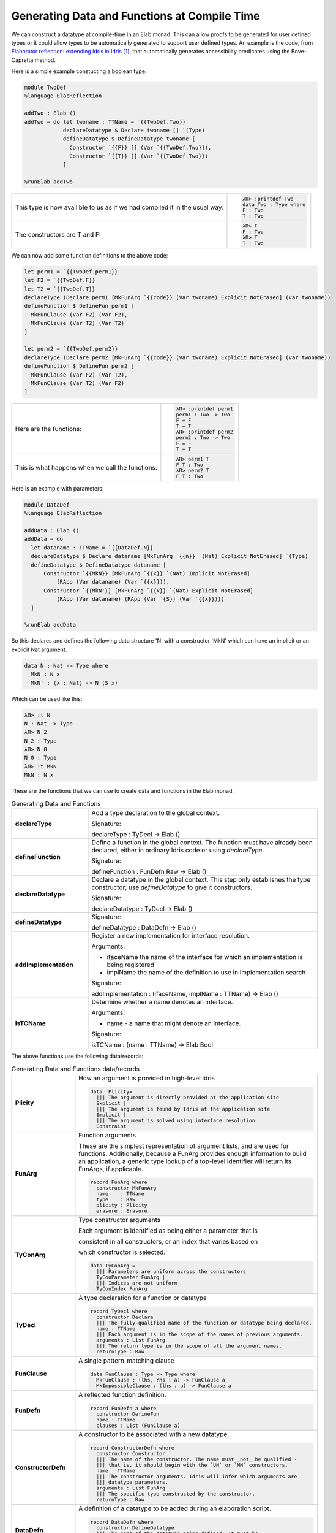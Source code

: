 Generating Data and Functions at Compile Time
=============================================

We can  construct a datatype at compile-time in an Elab monad.
This can allow proofs to be generated for user defined types or it could allow types to be automatically generated to support user defined types.
An example is the code, from `Elaborator reflection: extending Idris in Idris`_, that automatically generates accessibility predicates using the Bove-Capretta method.

Here is a simple example constucting a boolean type:

.. code-block:: idris

  module TwoDef
  %language ElabReflection

  addTwo : Elab ()
  addTwo = do let twoname : TTName = `{{TwoDef.Two}}
              declareDatatype $ Declare twoname [] `(Type)
              defineDatatype $ DefineDatatype twoname [
                Constructor `{{F}} [] (Var `{{TwoDef.Two}}),
                Constructor `{{T}} [] (Var `{{TwoDef.Two}})
              ]

  %runElab addTwo

.. list-table::

   * - This type is now availible to us as if we had compiled it in the usual way:
     - .. code-block:: idris

         λΠ> :printdef Two
         data Two : Type where
         F : Two
         T : Two

   * - The constructors are T and F:
     - .. code-block:: idris

         λΠ> F
         F : Two
         λΠ> T
         T : Two

We can now add some function definitions to the above code:

.. code-block:: idris

  let perm1 = `{{TwoDef.perm1}}
  let F2 = `{{TwoDef.F}}
  let T2 = `{{TwoDef.T}}
  declareType (Declare perm1 [MkFunArg `{{code}} (Var twoname) Explicit NotErased] (Var twoname))
  defineFunction $ DefineFun perm1 [
    MkFunClause (Var F2) (Var F2),
    MkFunClause (Var T2) (Var T2)
  ]

  let perm2 = `{{TwoDef.perm2}}
  declareType (Declare perm2 [MkFunArg `{{code}} (Var twoname) Explicit NotErased] (Var twoname))
  defineFunction $ DefineFun perm2 [
    MkFunClause (Var F2) (Var T2),
    MkFunClause (Var T2) (Var F2)
  ]

.. list-table::

   * - Here are the functions:
     - .. code-block:: idris

         λΠ> :printdef perm1
         perm1 : Two -> Two
         F = F
         T = T
         λΠ> :printdef perm2
         perm2 : Two -> Two
         F = F
         T = T

   * - This is what happens when we call the functions:
     - .. code-block:: idris

         λΠ> perm1 T
         F T : Two
         λΠ> perm2 T
         F T : Two

Here is an example with parameters:

.. code-block:: idris

  module DataDef
  %language ElabReflection

  addData : Elab ()
  addData = do
    let dataname : TTName = `{{DataDef.N}}
    declareDatatype $ Declare dataname [MkFunArg `{{n}} `(Nat) Explicit NotErased] `(Type)
    defineDatatype $ DefineDatatype dataname [
        Constructor `{{MkN}} [MkFunArg `{{x}} `(Nat) Implicit NotErased]
            (RApp (Var dataname) (Var `{{x}})),
        Constructor `{{MkN'}} [MkFunArg `{{x}} `(Nat) Explicit NotErased]
            (RApp (Var dataname) (RApp (Var `{S}) (Var `{{x}})))
    ]

  %runElab addData

So this declares and defines the following data structure 'N' with a constructor 'MkN' which can have an implicit or an explicit Nat argument.

.. code-block:: idris

  data N : Nat -> Type where
    MkN : N x
    MkN' : (x : Nat) -> N (S x)

Which can be used like this:

.. code-block:: idris

  λΠ> :t N
  N : Nat -> Type
  λΠ> N 2
  N 2 : Type
  λΠ> N 0
  N 0 : Type
  λΠ> :t MkN
  MkN : N x


These are the functions that we can use to create data and functions in the Elab monad:

.. list-table:: Generating Data and Functions
   :widths: 10 30
   :stub-columns: 1

   * - declareType
     - Add a type declaration to the global context.

       Signature:

       declareType : TyDecl -> Elab ()
   * - defineFunction
     - Define a function in the global context. The function must have already been declared, either in ordinary Idris code or using `declareType`.

       Signature:

       defineFunction : FunDefn Raw -> Elab ()

   * - declareDatatype
     - Declare a datatype in the global context. This step only establishes the type constructor; use `defineDatatype` to give it constructors.

       Signature:

       declareDatatype : TyDecl -> Elab ()

   * - defineDatatype
     - Signature:

       defineDatatype : DataDefn -> Elab ()

   * - addImplementation
     - Register a new implementation for interface resolution.

       Arguments:

       - ifaceName the name of the interface for which an implementation is being registered
       - implName the name of the definition to use in implementation search

       Signature:

       addImplementation : (ifaceName, implName : TTName) -> Elab ()

   * - isTCName
     - Determine whether a name denotes an interface.

       Arguments:

       - name - a name that might denote an interface.

       Signature:

       isTCName : (name : TTName) -> Elab Bool

The above functions use the following data/records:

.. list-table:: Generating Data and Functions data/records
   :widths: 10 30
   :stub-columns: 1

   * - Plicity
     - How an argument is provided in high-level Idris

       .. code-block:: idris

         data  Plicity=
           ||| The argument is directly provided at the application site
           Explicit |
           ||| The argument is found by Idris at the application site
           Implicit |
           ||| The argument is solved using interface resolution
           Constraint

   * - FunArg
     - Function arguments
 
       These are the simplest representation of argument lists, and are used for functions. Additionally, because a FunArg provides enough
       information to build an application, a generic type lookup of a top-level identifier will return its FunArgs, if applicable.

       .. code-block:: idris

         record FunArg where
           constructor MkFunArg
           name    : TTName
           type    : Raw
           plicity : Plicity
           erasure : Erasure

   * - TyConArg
     - Type constructor arguments

       Each argument is identified as being either a parameter that is

       consistent in all constructors, or an index that varies based on

       which constructor is selected.

       .. code-block:: idris

          data TyConArg =
            ||| Parameters are uniform across the constructors
            TyConParameter FunArg |
            ||| Indices are not uniform
            TyConIndex FunArg

   * - TyDecl
     - A type declaration for a function or datatype

       .. code-block:: idris

         record TyDecl where
           constructor Declare
           ||| The fully-qualified name of the function or datatype being declared.
           name : TTName
           ||| Each argument is in the scope of the names of previous arguments.
           arguments : List FunArg
           ||| The return type is in the scope of all the argument names.
           returnType : Raw

   * - FunClause
     - A single pattern-matching clause

       .. code-block:: idris

         data FunClause : Type -> Type where
           MkFunClause : (lhs, rhs : a) -> FunClause a
           MkImpossibleClause : (lhs : a) -> FunClause a

   * - FunDefn
     - A reflected function definition.

       .. code-block:: idris

         record FunDefn a where
           constructor DefineFun
           name : TTName
           clauses : List (FunClause a)

   * - ConstructorDefn
     - A constructor to be associated with a new datatype.

       .. code-block:: idris

         record ConstructorDefn where
           constructor Constructor
           ||| The name of the constructor. The name must _not_ be qualified -
           ||| that is, it should begin with the `UN` or `MN` constructors.
           name : TTName
           ||| The constructor arguments. Idris will infer which arguments are
           ||| datatype parameters.
           arguments : List FunArg
           ||| The specific type constructed by the constructor.
           returnType : Raw

   * - DataDefn
     - A definition of a datatype to be added during an elaboration script.

       .. code-block:: idris

         record DataDefn where
           constructor DefineDatatype
           ||| The name of the datatype being defined. It must be
           ||| fully-qualified, and it must have been previously declared as a
           ||| datatype.
           name : TTName

   * - CtorArg
     - CtorParameter

       .. code-block:: idris

         data CtorArg = CtorParameter FunArg | CtorField FunArg

   * - Datatype
     - A reflected datatype definition

       .. code-block:: idris

         record Datatype where
           constructor MkDatatype
           ||| The name of the type constructor
           name : TTName
           ||| The arguments to the type constructor
           tyConArgs : List TyConArg
           ||| The result of the type constructor
           tyConRes : Raw
           ||| The constructors for the family
           constructors : List (TTName, List CtorArg, Raw)</td>

.. target-notes::
.. _`Elaborator reflection: extending Idris in Idris`: https://dl.acm.org/citation.cfm?doid=2951913.2951932
